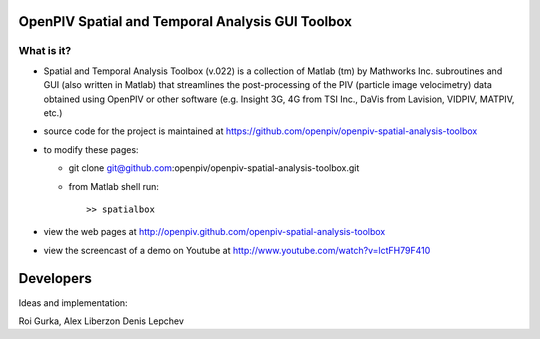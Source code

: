 OpenPIV Spatial and Temporal Analysis GUI Toolbox
+++++++++++++++++++++++++++++++++++++++++++++++++
.. image:: snapshot.jpg

What is it?
------------

+ Spatial and Temporal Analysis Toolbox (v.022) is a collection of Matlab (tm) by Mathworks Inc. subroutines and GUI (also written in Matlab)  that streamlines the post-processing of the PIV (particle image velocimetry) data obtained using OpenPIV or other software (e.g. Insight 3G, 4G from TSI Inc., DaVis from Lavision, VIDPIV, MATPIV, etc.)


+ source code for the project is maintained at
  `<https://github.com/openpiv/openpiv-spatial-analysis-toolbox>`_

+ to modify these pages:

  - git clone git@github.com:openpiv/openpiv-spatial-analysis-toolbox.git
 
  - from Matlab shell run::

      >> spatialbox 

+ view the web pages at http://openpiv.github.com/openpiv-spatial-analysis-toolbox
+ view the screencast of a demo on Youtube at http://www.youtube.com/watch?v=lctFH79F410


Developers
++++++++++

Ideas and implementation:

Roi Gurka,
Alex Liberzon
Denis Lepchev 


